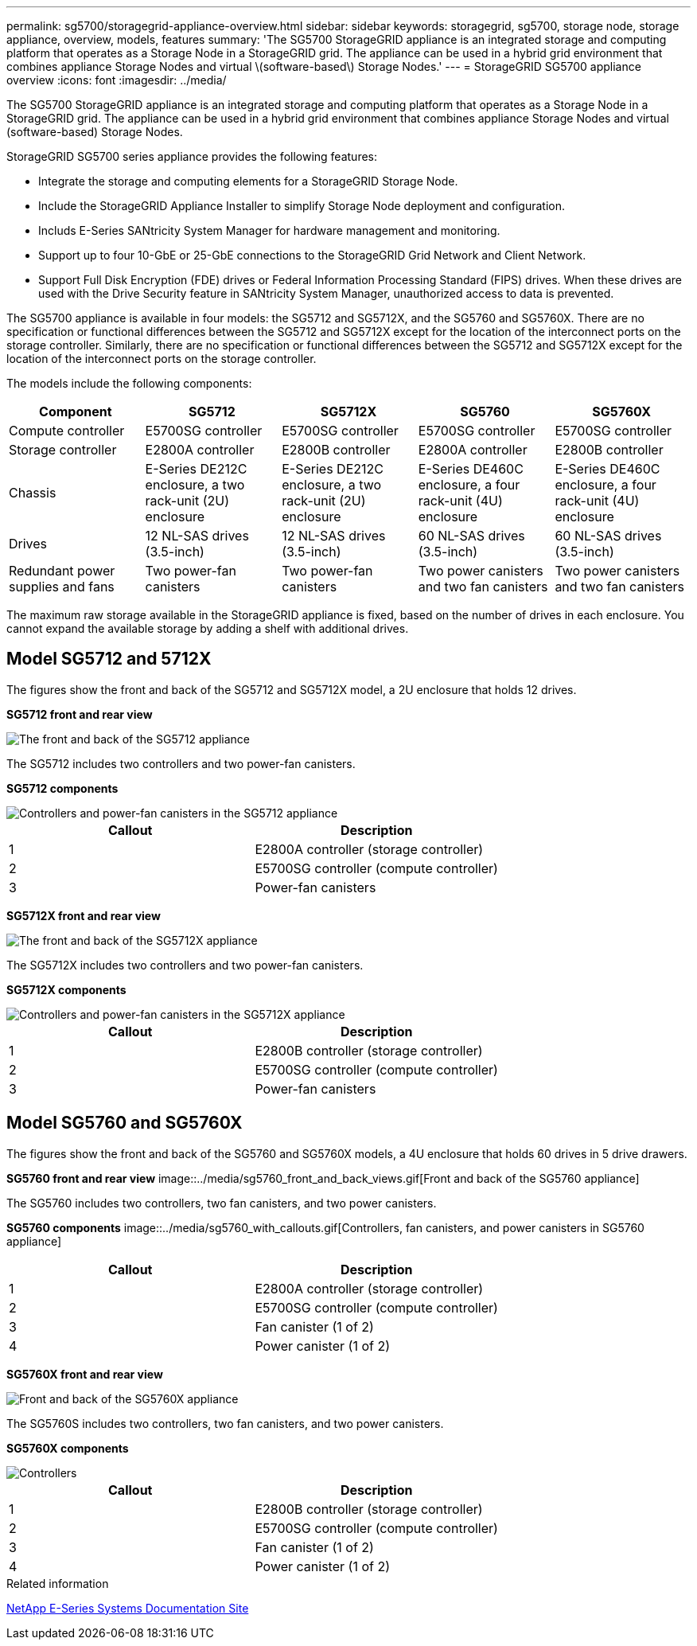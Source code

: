 ---
permalink: sg5700/storagegrid-appliance-overview.html
sidebar: sidebar
keywords: storagegrid, sg5700, storage node, storage appliance, overview, models, features
summary: 'The SG5700 StorageGRID appliance is an integrated storage and computing platform that operates as a Storage Node in a StorageGRID grid. The appliance can be used in a hybrid grid environment that combines appliance Storage Nodes and virtual \(software-based\) Storage Nodes.'
---
= StorageGRID SG5700 appliance overview
:icons: font
:imagesdir: ../media/

[.lead]
The SG5700 StorageGRID appliance is an integrated storage and computing platform that operates as a Storage Node in a StorageGRID grid. The appliance can be used in a hybrid grid environment that combines appliance Storage Nodes and virtual (software-based) Storage Nodes.

StorageGRID SG5700 series appliance provides the following features:

* Integrate the storage and computing elements for a StorageGRID Storage Node.
* Include the StorageGRID Appliance Installer to simplify Storage Node deployment and configuration.
* Includs E-Series SANtricity System Manager for hardware management and monitoring.
* Support up to four 10-GbE or 25-GbE connections to the StorageGRID Grid Network and Client Network.
* Support Full Disk Encryption (FDE) drives or Federal Information Processing Standard (FIPS) drives. When these drives are used with the Drive Security feature in SANtricity System Manager, unauthorized access to data is prevented.

The SG5700 appliance is available in four models: the SG5712 and SG5712X, and the SG5760 and SG5760X. There are no specification or functional differences between the SG5712 and SG5712X except for the location of the interconnect ports on the storage controller. Similarly, there are no specification or functional differences between the SG5712 and SG5712X except for the location of the interconnect ports on the storage controller.  

The models include the following components:

[options="header"]
|===
| Component| SG5712| SG5712X| SG5760 | SG5760X
a|
Compute controller
a|
E5700SG controller
a|
E5700SG controller
a|
E5700SG controller
a|
E5700SG controller
a|
Storage controller
a|
E2800A controller
a|
E2800B controller
a|
E2800A controller
a|
E2800B controller
a|
Chassis
a|
E-Series DE212C enclosure, a two rack-unit (2U) enclosure
a|
E-Series DE212C enclosure, a two rack-unit (2U) enclosure
a|
E-Series DE460C enclosure, a four rack-unit (4U) enclosure
a|
E-Series DE460C enclosure, a four rack-unit (4U) enclosure
a|
Drives
a|
12 NL-SAS drives (3.5-inch)
a|
12 NL-SAS drives (3.5-inch)
a|
60 NL-SAS drives (3.5-inch)
a|
60 NL-SAS drives (3.5-inch)
a|
Redundant power supplies and fans
a|
Two power-fan canisters
a|
Two power-fan canisters
a|
Two power canisters and two fan canisters
a|
Two power canisters and two fan canisters
|===
The maximum raw storage available in the StorageGRID appliance is fixed, based on the number of drives in each enclosure. You cannot expand the available storage by adding a shelf with additional drives.

== Model SG5712 and 5712X

The figures show the front and back of the SG5712 and SG5712X model, a 2U enclosure that holds 12 drives.

*SG5712 front and rear view*

image::../media/sg5712_front_and_back_views.gif[The front and back of the SG5712 appliance]

The SG5712 includes two controllers and two power-fan canisters.


*SG5712 components*

image::../media/sg5712_with_callouts.gif[Controllers and power-fan canisters in the SG5712 appliance]

[options="header"]
|===
| Callout| Description
a|
1
a|
E2800A controller (storage controller)
a|
2
a|
E5700SG controller (compute controller)
a|
3
a|
Power-fan canisters
|===

*SG5712X front and rear view*

image::../media/sg5712x_front_and_back_views.png[The front and back of the SG5712X appliance]

The SG5712X includes two controllers and two power-fan canisters.

*SG5712X components*

image::../media/sg5712x_with_callouts.png[Controllers and power-fan canisters in the SG5712X appliance]


[options="header"]
|===
| Callout| Description
a|
1
a|
E2800B controller (storage controller)
a|
2
a|
E5700SG controller (compute controller)
a|
3
a|
Power-fan canisters
|===

== Model SG5760 and SG5760X

The figures show the front and back of the SG5760 and SG5760X models, a 4U enclosure that holds 60 drives in 5 drive drawers.

*SG5760 front and rear view*
image::../media/sg5760_front_and_back_views.gif[Front and back of the SG5760 appliance]

The SG5760 includes two controllers, two fan canisters, and two power canisters.

*SG5760 components*
image::../media/sg5760_with_callouts.gif[Controllers, fan canisters, and power canisters in SG5760 appliance]

[options="header"]
|===
| Callout| Description
a|
1
a|
E2800A controller (storage controller)
a|
2
a|
E5700SG controller (compute controller)
a|
3
a|
Fan canister (1 of 2)
a|
4
a|
Power canister (1 of 2)
|===

*SG5760X front and rear view*

image::../media/sg5760x_front_and_back_views.png[Front and back of the SG5760X appliance]

The SG5760S includes two controllers, two fan canisters, and two power canisters.

*SG5760X components*

image::../media/sg5760x_with_callouts.png[Controllers, fan canisters, and power canisters in SG5760X appliance]

[options="header"]
|===
| Callout| Description
a|
1
a|
E2800B controller (storage controller)
a|
2
a|
E5700SG controller (compute controller)
a|
3
a|
Fan canister (1 of 2)
a|
4
a|
Power canister (1 of 2)
|===

.Related information

http://mysupport.netapp.com/info/web/ECMP1658252.html[NetApp E-Series Systems Documentation Site^]
